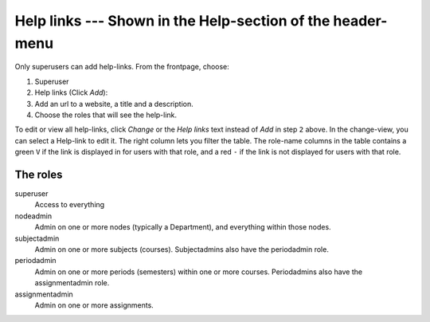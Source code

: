 ===========================================================
Help links --- Shown in the Help-section of the header-menu
===========================================================

Only superusers can add help-links. From the frontpage, choose:

1. Superuser
2. Help links (Click *Add*):
3. Add an url to a website, a title and a description.
4. Choose the roles that will see the help-link.

To edit or view all help-links, click *Change* or the *Help links* text instead
of *Add* in step ``2`` above. In the change-view, you can select a Help-link to
edit it. The right column lets you filter the table. The role-name columns in the
table contains a green ``V`` if the link is displayed in for users with that role,
and a red ``-`` if the link is not displayed for users with that role.

The roles
#########

superuser
    Access to everything
nodeadmin
    Admin on one or more nodes (typically a Department), and everything within
    those nodes.
subjectadmin
    Admin on one or more subjects (courses). Subjectadmins also have the
    periodadmin role.
periodadmin
    Admin on one or more periods (semesters) within one or more courses.
    Periodadmins also have the assignmentadmin role.
assignmentadmin
    Admin on one or more assignments.
